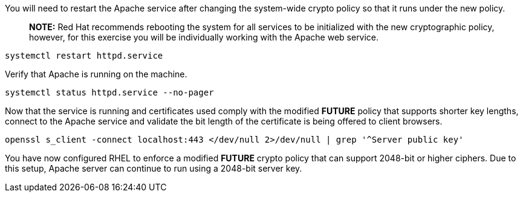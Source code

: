 You will need to restart the Apache service after changing the
system-wide crypto policy so that it runs under the new policy.

____
*NOTE:* Red Hat recommends rebooting the system for all services to be
initialized with the new cryptographic policy, however, for this
exercise you will be individually working with the Apache web service.
____

[source,bash]
----
systemctl restart httpd.service
----

Verify that Apache is running on the machine.

[source,bash]
----
systemctl status httpd.service --no-pager
----

Now that the service is running and certificates used comply with the
modified *FUTURE* policy that supports shorter key lengths, connect to
the Apache service and validate the bit length of the certificate is
being offered to client browsers.

[source,bash]
----
openssl s_client -connect localhost:443 </dev/null 2>/dev/null | grep '^Server public key'
----

You have now configured RHEL to enforce a modified *FUTURE* crypto
policy that can support 2048-bit or higher ciphers. Due to this setup,
Apache server can continue to run using a 2048-bit server key.
